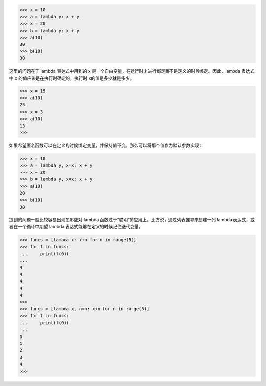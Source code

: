 >>> x = 10
>>> a = lambda y: x + y
>>> x = 20
>>> b = lambda y: x + y
>>> a(10)
30
>>> b(10)
30

这里的问题在于 lambda 表达式中用到的 x 是一个自由变量，在运行时才进行绑定而不是定义的时候绑定。因此，lambda 表达式中 x 的值应该是在执行时确定的，执行时 x的值是多少就是多少。

>>> x = 15
>>> a(10)
25
>>> x = 3
>>> a(10)
13
>>>

如果希望匿名函数可以在定义的时候绑定变量，并保持值不变，那么可以将那个值作为默认参数实现：

>>> x = 10
>>> a = lambda y, x=x: x + y
>>> x = 20
>>> b = lambda y, x=x: x + y
>>> a(10)
20
>>> b(10)
30

提到的问题一般比较容易出现在那些对 lambda 函数过于“聪明”的应用上。比方说，通过列表推导来创建一列 lambda 表达式，或者在一个循环中期望 lambda 表达式能够在定义的时候记住迭代变量。

>>> funcs = [lambda x: x+n for n in range(5)]
>>> for f in funcs:
...     print(f(0))
...
4
4
4
4
4
>>>
>>> funcs = [lambda x, n=n: x+n for n in range(5)]
>>> for f in funcs:
...     print(f(0))
...
0
1
2
3
4
>>>
